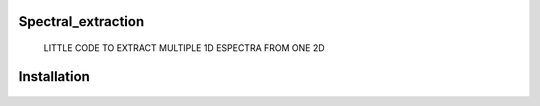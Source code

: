 Spectral_extraction
------------
    LITTLE CODE TO EXTRACT MULTIPLE 1D ESPECTRA FROM ONE 2D

Installation
------------
    .. python setup.py install
